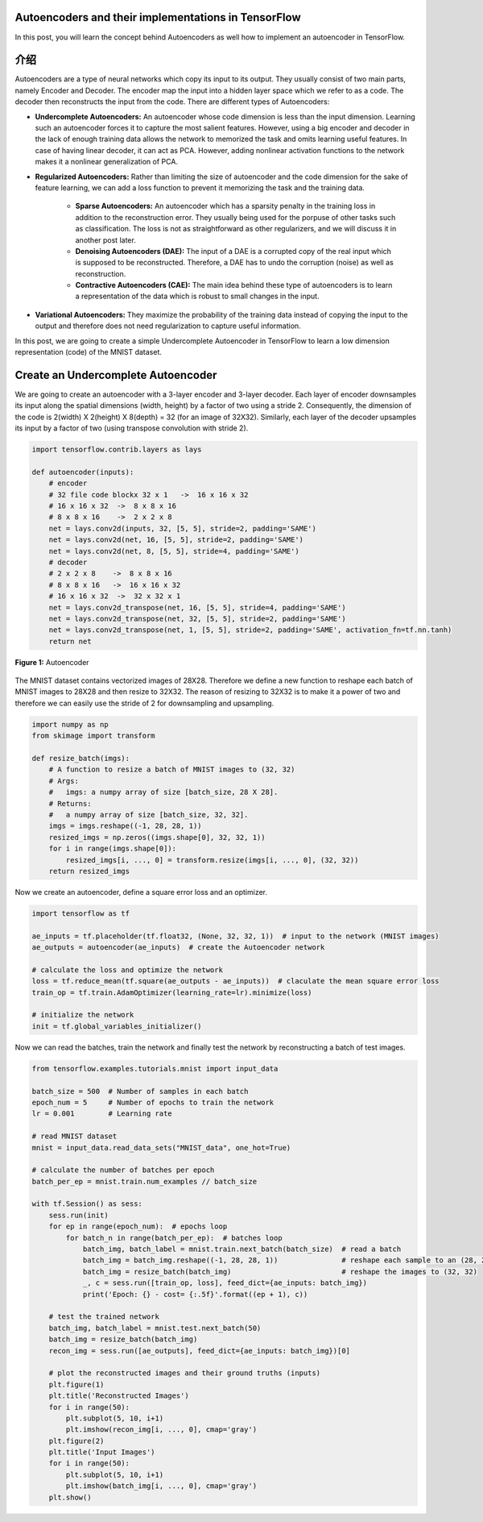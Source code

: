 Autoencoders and their implementations in TensorFlow
----------------------------------------------------

In this post, you will learn the concept behind Autoencoders as well how
to implement an autoencoder in TensorFlow.

介绍
------------

Autoencoders are a type of neural networks which copy its input to its
output. They usually consist of two main parts, namely Encoder and
Decoder. The encoder map the input into a hidden layer space which we
refer to as a code. The decoder then reconstructs the input from the
code. There are different types of Autoencoders:

-   **Undercomplete Autoencoders:** An autoencoder whose code
    dimension is less than the input dimension. Learning such an
    autoencoder forces it to capture the most salient features.
    However, using a big encoder and decoder in the lack of enough
    training data allows the network to memorized the task and omits
    learning useful features. In case of having linear decoder, it can
    act as PCA. However, adding nonlinear activation functions to the
    network makes it a nonlinear generalization of PCA.
-   **Regularized Autoencoders:** Rather than limiting the size of
    autoencoder and the code dimension for the sake of feature
    learning, we can add a loss function to prevent it memorizing the
    task and the training data.
     -   **Sparse Autoencoders:** An autoencoder which has a sparsity
         penalty in the training loss in addition to the
         reconstruction error. They usually being used for the
         porpuse of other tasks such as classification. The loss is
         not as straightforward as other regularizers, and we will
         discuss it in another post later.
     -   **Denoising Autoencoders (DAE):** The input of a DAE is a
         corrupted copy of the real input which is supposed to be
         reconstructed. Therefore, a DAE has to undo the corruption
         (noise) as well as reconstruction.
     -   **Contractive Autoencoders (CAE):** The main idea behind
         these type of autoencoders is to learn a representation of
         the data which is robust to small changes in the input.
-   **Variational Autoencoders:** They maximize the probability of the
    training data instead of copying the input to the output and
    therefore does not need regularization to capture useful
    information.

In this post, we are going to create a simple Undercomplete Autoencoder
in TensorFlow to learn a low dimension representation (code) of the
MNIST dataset.

Create an Undercomplete Autoencoder
-----------------------------------

We are going to create an autoencoder with a 3-layer encoder and 3-layer
decoder. Each layer of encoder downsamples its input along the spatial
dimensions (width, height) by a factor of two using a stride 2.
Consequently, the dimension of the code is 2(width) X 2(height) X
8(depth) = 32 (for an image of 32X32). Similarly, each layer of the
decoder upsamples its input by a factor of two (using transpose
convolution with stride 2).

.. code-block:: python

    import tensorflow.contrib.layers as lays

    def autoencoder(inputs):
        # encoder
        # 32 file code blockx 32 x 1   ->  16 x 16 x 32
        # 16 x 16 x 32  ->  8 x 8 x 16
        # 8 x 8 x 16    ->  2 x 2 x 8
        net = lays.conv2d(inputs, 32, [5, 5], stride=2, padding='SAME')
        net = lays.conv2d(net, 16, [5, 5], stride=2, padding='SAME')
        net = lays.conv2d(net, 8, [5, 5], stride=4, padding='SAME')
        # decoder
        # 2 x 2 x 8    ->  8 x 8 x 16
        # 8 x 8 x 16   ->  16 x 16 x 32
        # 16 x 16 x 32  ->  32 x 32 x 1
        net = lays.conv2d_transpose(net, 16, [5, 5], stride=4, padding='SAME')
        net = lays.conv2d_transpose(net, 32, [5, 5], stride=2, padding='SAME')
        net = lays.conv2d_transpose(net, 1, [5, 5], stride=2, padding='SAME', activation_fn=tf.nn.tanh)
        return net

.. figure:: ../../../_img/3-neural_network/autoencoder/ae.png
   :scale: 50 %
   :align: center

   **Figure 1:** Autoencoder

The MNIST dataset contains vectorized images of 28X28. Therefore we
define a new function to reshape each batch of MNIST images to 28X28 and
then resize to 32X32. The reason of resizing to 32X32 is to make it a
power of two and therefore we can easily use the stride of 2 for
downsampling and upsampling.

.. code-block:: python

    import numpy as np
    from skimage import transform

    def resize_batch(imgs):
        # A function to resize a batch of MNIST images to (32, 32)
        # Args:
        #   imgs: a numpy array of size [batch_size, 28 X 28].
        # Returns:
        #   a numpy array of size [batch_size, 32, 32].
        imgs = imgs.reshape((-1, 28, 28, 1))
        resized_imgs = np.zeros((imgs.shape[0], 32, 32, 1))
        for i in range(imgs.shape[0]):
            resized_imgs[i, ..., 0] = transform.resize(imgs[i, ..., 0], (32, 32))
        return resized_imgs

Now we create an autoencoder, define a square error loss and an
optimizer.


.. code-block:: python

    import tensorflow as tf

    ae_inputs = tf.placeholder(tf.float32, (None, 32, 32, 1))  # input to the network (MNIST images)
    ae_outputs = autoencoder(ae_inputs)  # create the Autoencoder network

    # calculate the loss and optimize the network
    loss = tf.reduce_mean(tf.square(ae_outputs - ae_inputs))  # claculate the mean square error loss
    train_op = tf.train.AdamOptimizer(learning_rate=lr).minimize(loss)

    # initialize the network
    init = tf.global_variables_initializer()

Now we can read the batches, train the network and finally test the
network by reconstructing a batch of test images.


.. code-block:: python

    from tensorflow.examples.tutorials.mnist import input_data

    batch_size = 500  # Number of samples in each batch
    epoch_num = 5     # Number of epochs to train the network
    lr = 0.001        # Learning rate

    # read MNIST dataset
    mnist = input_data.read_data_sets("MNIST_data", one_hot=True)

    # calculate the number of batches per epoch
    batch_per_ep = mnist.train.num_examples // batch_size

    with tf.Session() as sess:
        sess.run(init)
        for ep in range(epoch_num):  # epochs loop
            for batch_n in range(batch_per_ep):  # batches loop
                batch_img, batch_label = mnist.train.next_batch(batch_size)  # read a batch
                batch_img = batch_img.reshape((-1, 28, 28, 1))               # reshape each sample to an (28, 28) image
                batch_img = resize_batch(batch_img)                          # reshape the images to (32, 32)
                _, c = sess.run([train_op, loss], feed_dict={ae_inputs: batch_img})
                print('Epoch: {} - cost= {:.5f}'.format((ep + 1), c))

        # test the trained network
        batch_img, batch_label = mnist.test.next_batch(50)
        batch_img = resize_batch(batch_img)
        recon_img = sess.run([ae_outputs], feed_dict={ae_inputs: batch_img})[0]

        # plot the reconstructed images and their ground truths (inputs)
        plt.figure(1)
        plt.title('Reconstructed Images')
        for i in range(50):
            plt.subplot(5, 10, i+1)
            plt.imshow(recon_img[i, ..., 0], cmap='gray')
        plt.figure(2)
        plt.title('Input Images')
        for i in range(50):
            plt.subplot(5, 10, i+1)
            plt.imshow(batch_img[i, ..., 0], cmap='gray')
        plt.show()
